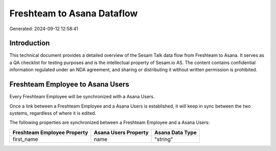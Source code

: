 ===========================
Freshteam to Asana Dataflow
===========================

Generated: 2024-09-12 12:58:41

Introduction
------------

This technical document provides a detailed overview of the Sesam Talk data flow from Freshteam to Asana. It serves as a QA checklist for testing purposes and is the intellectual property of Sesam.io AS. The content contains confidential information regulated under an NDA agreement, and sharing or distributing it without written permission is prohibited.

Freshteam Employee to Asana Users
---------------------------------
Every Freshteam Employee will be synchronized with a Asana Users.

Once a link between a Freshteam Employee and a Asana Users is established, it will keep in sync between the two systems, regardless of where it is edited.

The following properties are synchronized between a Freshteam Employee and a Asana Users:

.. list-table::
   :header-rows: 1

   * - Freshteam Employee Property
     - Asana Users Property
     - Asana Data Type
   * - first_name
     - name
     - "string"

